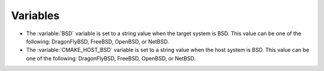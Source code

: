 Variables
---------

* The :variable:`BSD` variable is set to a string value when the target system is BSD.
  This value can be one of the following: DragonFlyBSD, FreeBSD, OpenBSD, or NetBSD.

* The :variable:`CMAKE_HOST_BSD` variable is set to a string value when the host system is BSD.
  This value can be one of the following: DragonFlyBSD, FreeBSD, OpenBSD, or NetBSD.
